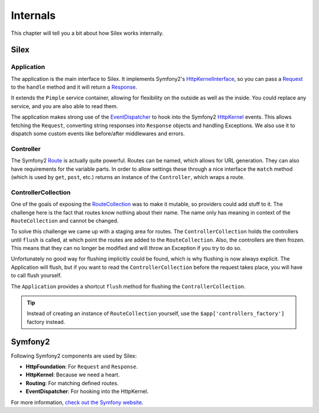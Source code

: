 Internals
=========

This chapter will tell you a bit about how Silex works
internally.

Silex
-----

Application
~~~~~~~~~~~

The application is the main interface to Silex. It implements Symfony2's
`HttpKernelInterface
<http://api.symfony.com/master/Symfony/Component/HttpKernel/HttpKernelInterface.html>`_,
so you can pass a `Request
<http://api.symfony.com/master/Symfony/Component/HttpFoundation/Request.html>`_
to the ``handle`` method and it will return a `Response
<http://api.symfony.com/master/Symfony/Component/HttpFoundation/Response.html>`_.

It extends the ``Pimple`` service container, allowing for flexibility on the
outside as well as the inside. You could replace any service, and you are also
able to read them.

The application makes strong use of the `EventDispatcher
<http://api.symfony.com/master/Symfony/Component/EventDispatcher/EventDispatcher.html>`_
to hook into the Symfony2 `HttpKernel
<http://api.symfony.com/master/Symfony/Component/HttpKernel/HttpKernel.html>`_
events. This allows fetching the ``Request``, converting string responses into
``Response`` objects and handling Exceptions. We also use it to dispatch some
custom events like before/after middlewares and errors.

Controller
~~~~~~~~~~

The Symfony2 `Route
<http://api.symfony.com/master/Symfony/Component/Routing/Route.html>`_ is
actually quite powerful. Routes can be named, which allows for URL generation.
They can also have requirements for the variable parts. In order to allow
settings these through a nice interface the ``match`` method (which is used by
``get``, ``post``, etc.) returns an instance of the ``Controller``, which
wraps a route.

ControllerCollection
~~~~~~~~~~~~~~~~~~~~

One of the goals of exposing the `RouteCollection
<http://api.symfony.com/master/Symfony/Component/Routing/RouteCollection.html>`_
was to make it mutable, so providers could add stuff to it. The challenge here
is the fact that routes know nothing about their name. The name only has
meaning in context of the ``RouteCollection`` and cannot be changed.

To solve this challenge we came up with a staging area for routes. The
``ControllerCollection`` holds the controllers until ``flush`` is called, at
which point the routes are added to the ``RouteCollection``. Also, the
controllers are then frozen. This means that they can no longer be modified
and will throw an Exception if you try to do so.

Unfortunately no good way for flushing implicitly could be found, which is why
flushing is now always explicit. The Application will flush, but if you want
to read the ``ControllerCollection`` before the request takes place, you will
have to call flush yourself.

The ``Application`` provides a shortcut ``flush`` method for flushing the
``ControllerCollection``.

.. tip::

    Instead of creating an instance of ``RouteCollection`` yourself, use the
    ``$app['controllers_factory']`` factory instead.

Symfony2
--------

Following Symfony2 components are used by Silex:

* **HttpFoundation**: For ``Request`` and ``Response``.

* **HttpKernel**: Because we need a heart.

* **Routing**: For matching defined routes.

* **EventDispatcher**: For hooking into the HttpKernel.

For more information, `check out the Symfony website <http://symfony.com/>`_.
